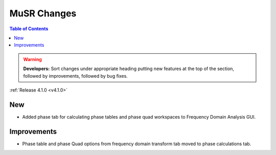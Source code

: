 ============
MuSR Changes
============

.. contents:: Table of Contents
   :local:

.. warning:: **Developers:** Sort changes under appropriate heading
    putting new features at the top of the section, followed by
    improvements, followed by bug fixes.


:ref:`Release 4.1.0 <v4.1.0>`

New
###
* Added phase tab for calculating phase tables and phase quad workspaces to Frequency Domain Analysis GUI.

Improvements
############
* Phase table and phase Quad options from frequency domain transform tab moved to phase calculations tab.

